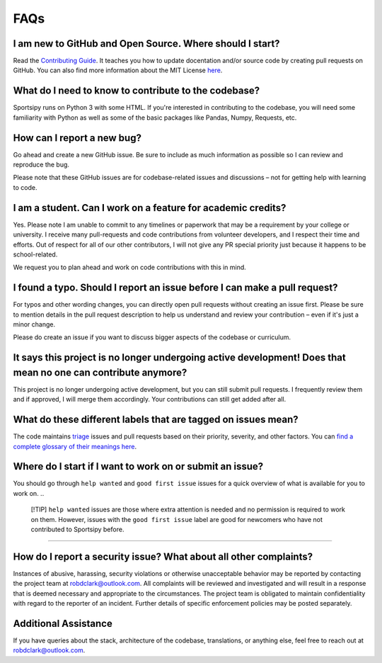 FAQs
========

I am new to GitHub and Open Source. Where should I start?
-----------------------

Read the `Contributing Guide <https://github.com/roclark/sportsipy/blob/master/CONTRIBUTING.md/>`_. It teaches you how to update docentation and/or source code by creating pull requests on GitHub. You can also find more information about the MIT License `here <https://opensource.org/licenses/MIT>`_.

What do I need to know to contribute to the codebase?
-----------------------
Sportsipy runs on Python 3 with some HTML. If you're interested in contributing to the codebase, you will need some familiarity with Python as well as some of the basic packages like Pandas, Numpy, Requests, etc.

How can I report a new bug?
-----------------------

Go ahead and create a new GitHub issue. Be sure to include as much information as possible so I can review and reproduce the bug.

Please note that these GitHub issues are for codebase-related issues and discussions – not for getting help with learning to code.

I am a student. Can I work on a feature for academic credits?
-----------------------

Yes. Please note I am unable to commit to any timelines or paperwork that may be a requirement by your college or university. I receive many pull-requests and code contributions from volunteer developers, and I respect their time and efforts. Out of respect for all of our other contributors, I will not give any PR special priority just because it happens to be school-related.

We request you to plan ahead and work on code contributions with this in mind.

I found a typo. Should I report an issue before I can make a pull request?
-----------------------

For typos and other wording changes, you can directly open pull requests without creating an issue first. Please be sure to mention details in the pull request description to help us understand and review your contribution – even if it's just a minor change.

Please do create an issue if you want to discuss bigger aspects of the codebase or curriculum.

It says this project is no longer undergoing active development! Does that mean no one can contribute anymore?
-----------------------

This project is no longer undergoing active development, but you can still submit pull requests. I frequently review them and if approved, I will merge them accordingly. Your contributions can still get added after all.

What do these different labels that are tagged on issues mean?
-----------------------

The code maintains `triage <https://en.wikipedia.org/wiki/Software_bug#Bug_management>`_ issues and pull requests based on their priority, severity, and other factors. You can `find a complete glossary of their meanings here <https://github.com/roclark/sportsipy/labels>`_.

Where do I start if I want to work on or submit an issue?
-----------------------

You should go through ``help wanted`` and ``good first issue`` issues for a 
quick overview of what is available for you to work on.
..
  [!TIP] ``help wanted`` issues are those where extra attention is needed
  and no permission is required to work on them.
  However, issues with the ``good first issue`` label are good for
  newcomers who have not contributed to Sportsipy before.

------

How do I report a security issue? What about all other complaints?
-----------------------
Instances of abusive, harassing, security violations or otherwise unacceptable behavior may be reported by contacting the project team at robdclark@outlook.com. All complaints will be reviewed and investigated and will result in a response that is deemed necessary and appropriate to the circumstances. The project team is obligated to maintain confidentiality with regard to the reporter of an incident. Further details of specific enforcement policies may be posted separately.

Additional Assistance
-----------------------
If you have queries about the stack, architecture of the codebase, translations, or anything else, feel free to reach out at robdclark@outlook.com.

